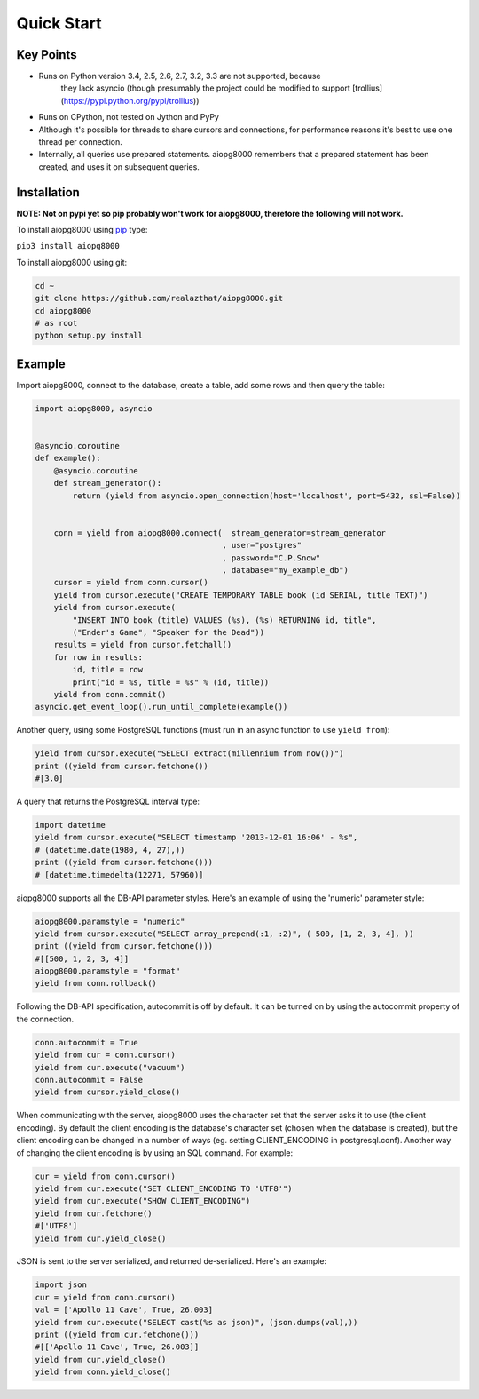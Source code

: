 Quick Start
===========

Key Points
----------

- Runs on Python version 3.4, 2.5, 2.6, 2.7, 3.2, 3.3 are not supported, because
        they lack asyncio (though presumably the project could be modified to support
        [trollius](https://pypi.python.org/pypi/trollius))
- Runs on CPython, not tested on Jython and PyPy
- Although it's possible for threads to share cursors and connections, for
  performance reasons it's best to use one thread per connection.
- Internally, all queries use prepared statements. aiopg8000 remembers that a
  prepared statement has been created, and uses it on subsequent queries.

Installation
------------

**NOTE: Not on pypi yet so pip probably won't work for aiopg8000, therefore the following
will not work.**

To install aiopg8000 using `pip <https://pypi.python.org/pypi/pip>`_ type:

``pip3 install aiopg8000``

To install aiopg8000 using git:

.. code-block:: bash

    cd ~
    git clone https://github.com/realazthat/aiopg8000.git
    cd aiopg8000
    # as root
    python setup.py install



Example
-------------------

Import aiopg8000, connect to the database, create a table, add some rows and then
query the table:

.. code-block:: python

    import aiopg8000, asyncio


    @asyncio.coroutine
    def example():
        @asyncio.coroutine
        def stream_generator():
            return (yield from asyncio.open_connection(host='localhost', port=5432, ssl=False))


        conn = yield from aiopg8000.connect(  stream_generator=stream_generator
                                            , user="postgres"
                                            , password="C.P.Snow"
                                            , database="my_example_db")
        cursor = yield from conn.cursor()
        yield from cursor.execute("CREATE TEMPORARY TABLE book (id SERIAL, title TEXT)")
        yield from cursor.execute(
            "INSERT INTO book (title) VALUES (%s), (%s) RETURNING id, title",
            ("Ender's Game", "Speaker for the Dead"))
        results = yield from cursor.fetchall()
        for row in results:
            id, title = row
            print("id = %s, title = %s" % (id, title))
        yield from conn.commit()
    asyncio.get_event_loop().run_until_complete(example())

Another query, using some PostgreSQL functions (must run in an async function to use ``yield from``):

.. code-block:: python

    yield from cursor.execute("SELECT extract(millennium from now())")
    print ((yield from cursor.fetchone())
    #[3.0]

A query that returns the PostgreSQL interval type:

.. code-block:: python

    import datetime
    yield from cursor.execute("SELECT timestamp '2013-12-01 16:06' - %s",
    # (datetime.date(1980, 4, 27),))
    print ((yield from cursor.fetchone()))
    # [datetime.timedelta(12271, 57960)]

aiopg8000 supports all the DB-API parameter styles. Here's an example of using
the 'numeric' parameter style:

.. code-block:: python

    aiopg8000.paramstyle = "numeric"
    yield from cursor.execute("SELECT array_prepend(:1, :2)", ( 500, [1, 2, 3, 4], ))
    print ((yield from cursor.fetchone()))
    #[[500, 1, 2, 3, 4]]
    aiopg8000.paramstyle = "format"
    yield from conn.rollback()

Following the DB-API specification, autocommit is off by default. It can be
turned on by using the autocommit property of the connection.

.. code-block:: python

    conn.autocommit = True
    yield from cur = conn.cursor()
    yield from cur.execute("vacuum")
    conn.autocommit = False
    yield from cursor.yield_close()

When communicating with the server, aiopg8000 uses the character set that the
server asks it to use (the client encoding). By default the client encoding is
the database's character set (chosen when the database is created), but the
client encoding can be changed in a number of ways (eg. setting
CLIENT_ENCODING in postgresql.conf). Another way of changing the client
encoding is by using an SQL command. For example:

.. code-block:: python

    cur = yield from conn.cursor()
    yield from cur.execute("SET CLIENT_ENCODING TO 'UTF8'")
    yield from cur.execute("SHOW CLIENT_ENCODING")
    yield from cur.fetchone()
    #['UTF8']
    yield from cur.yield_close()

JSON is sent to the server serialized, and returned de-serialized. Here's an
example:

.. code-block:: python

    import json
    cur = yield from conn.cursor()
    val = ['Apollo 11 Cave', True, 26.003]
    yield from cur.execute("SELECT cast(%s as json)", (json.dumps(val),))
    print ((yield from cur.fetchone()))
    #[['Apollo 11 Cave', True, 26.003]]
    yield from cur.yield_close()
    yield from conn.yield_close()

